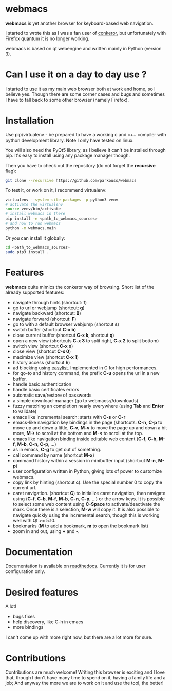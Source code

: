 * webmacs

*webmacs* is yet another browser for keyboard-based web navigation.

I started to wrote this as I was a fan user of [[http://conkeror.org/][conkeror]],
but unfortunately with Firefox quantum it is no longer working.

webmacs is based on qt webengine and written mainly in Python (version 3).


* Can I use it on a day to day use ?

I started to use it as my main web browser both at work and home, so I believe
yes. Though there are some corner cases and bugs and sometimes I have to fall
back to some other browser (namely Firefox).


* Installation

Use pip/virtualenv - be prepared to have a working c and c++ compiler with
python development library. Note I only have tested on linux.

You will also need the PyQt5 library, as I believe it can't be installed through
pip. It's easy to install using any package manager though.

Then you have to check out the repository (do not forget the *recursive* flag):

#+BEGIN_SRC bash
git clone --recursive https://github.com/parkouss/webmacs
#+END_SRC

To test it, or work on it, I recommend virtualenv:

#+BEGIN_SRC bash
virtualenv --system-site-packages -p python3 venv
# activate the virtualenv
source venv/bin/activate
# install webmacs in there
pip install -e <path_to_webmacs_sources>
# and now to run webmacs
python -m webmacs.main
#+END_SRC

Or you can install it globally:
#+BEGIN_SRC bash
cd <path_to_webmacs_sources>
sudo pip3 install .
#+END_SRC


* Features

*webmacs* quite mimics the conkeror way of browsing. Short list of the already
 supported features:

- navigate through hints (shortcut: *f*)
- go to url or webjump (shortcut: *g*)
- navigate backward (shortcut: *B*)
- navigate forward (shortcut: *F*)
- go to with a default browser webjump (shortcut *s*)
- switch buffer (shortcut *C-x b*)
- close current buffer (shortcut *C-x k*, shortcut *q*)
- open a new view (shortcuts *C-x 3* to split right, *C-x 2* to split bottom)
- switch view (shortcut *C-x o*)
- close view (shortcut *C-x 0*)
- maximize view (shortcut *C-x 1*)
- history access (shortcut *h*)
- ad blocking using [[https://easylist.to/][easylist]]. Implemented in C for high
  performances.
- for go-to and history command, the prefix *C-u* opens the url in a new
  buffer.
- handle basic authentication
- handle basic certificates errors
- automatic save/restore of passwords
- a simple download-manager (go to webmacs://downloads)
- fuzzy matching an completion nearly everywhere (using *Tab* and *Enter* to
 validate)
- emacs like incremental search: starts with *C-s* or *C-r*
- emacs-like navigation key bindings in the page (shortcuts: *C-n*, *C-p* to
  move up and down a little, *C-v*, *M-v* to move the page up and down a bit
  more, *M->* to scroll at the bottom and *M-<* to scroll at the top.
- emacs like navigation binding inside editable web content (*C-f*, *C-b*,
  *M-f*, *M-b*, *C-n*, *C-p*, ...)
- as in emacs, *C-g* to get out of something.
- call command by name (shortcut *M-x*)
- command history within a session in minibuffer input (shortcut *M-n*, *M-p*)
- user configuration written in Python, giving lots of power to
  customize webmacs.
- copy link by hinting (shortcut *c*). Use the special number 0 to
  copy the current url.
- caret navigation. (shortcut *C*) to initialize caret navigation, then navigate
  using (*C-f*, *C-b*, *M-f*, *M-b*, *C-n*, *C-p*, ...) or the arrow keys. It is
  possible to select some web content using *C-Space* to activate/deactivate the
  mark. Once there is a selection, *M-w* will copy it. It is also possible to
  navigate quickly using the incremental search, though this is working well
  with Qt >= 5.10.
- bookmarks (*M* to add a bookmark, *m* to open the bookmark list)
- zoom in and out, using *+* and *-*.


* Documentation

Documentation is available on [[http://webmacs.readthedocs.io/en/latest/index.html][readthedocs]]. Currently it is for user
configuration only.


* Desired features

A lot!

- bugs fixes
- help discovery, like C-h in emacs
- more bindings

I can't come up with more right now, but there are a lot more for sure.


* Contributions

Contributions are much welcome! Writing this browser is exciting and I love
that, though I don't have many time to spend on it, having a family life and a
job; And anyway the more we are to work on it and use the tool, the better!
